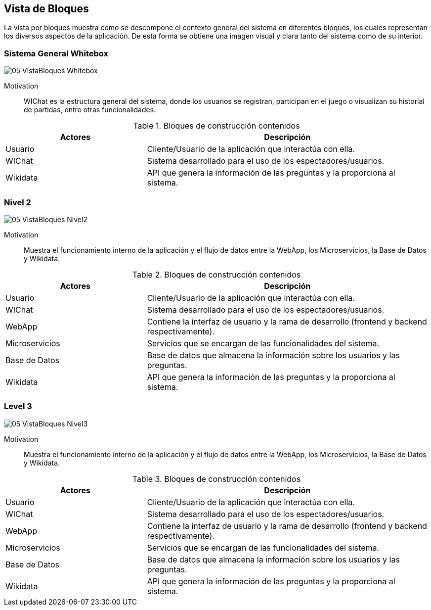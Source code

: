 ifndef::imagesdir[:imagesdir: ../images]

[[section-building-block-view]]


== Vista de Bloques

La vista por bloques muestra como se descompone el contexto general del sistema en diferentes bloques, los cuales representan los diversos aspectos de la aplicación. De esta forma se obtiene una imagen visual y clara tanto del sistema como de su interior.

=== Sistema General Whitebox

image::05_VistaBloques_Whitebox.png[]

Motivation::
WIChat es la estructura general del sistema, donde los usuarios se registran, participan en el juego o visualizan su historial de partidas, entre otras funcionalidades.

.Bloques de construcción contenidos
[options="header",cols="1,2"]
|===
| Actores | Descripción
| Usuario | Cliente/Usuario de la aplicación que interactúa con ella.
| WIChat | Sistema desarrollado para el uso de los espectadores/usuarios.
| Wikidata | API que genera la información de las preguntas y la proporciona al sistema.
|===


=== Nivel 2

image::05_VistaBloques_Nivel2.png[]

Motivation::
Muestra el funcionamiento interno de la aplicación y el flujo de datos entre la WebApp, los Microservicios, la Base de Datos y Wikidata.

.Bloques de construcción contenidos
[options="header",cols="1,2"]
|===
| Actores | Descripción
| Usuario | Cliente/Usuario de la aplicación que interactúa con ella.
| WIChat | Sistema desarrollado para el uso de los espectadores/usuarios.
| WebApp | Contiene la interfaz de usuario y la rama de desarrollo (frontend y backend respectivamente).
| Microservicios | Servicios que se encargan de las funcionalidades del sistema.
| Base de Datos | Base de datos que almacena la información sobre los usuarios y las preguntas.
| Wikidata | API que genera la información de las preguntas y la proporciona al sistema.
|===

=== Level 3

image::05_VistaBloques_Nivel3.png[]

Motivation::
Muestra el funcionamiento interno de la aplicación y el flujo de datos entre la WebApp, los Microservicios, la Base de Datos y Wikidata.

.Bloques de construcción contenidos
[options="header",cols="1,2"]
|===
| Actores | Descripción
| Usuario | Cliente/Usuario de la aplicación que interactúa con ella.
| WIChat | Sistema desarrollado para el uso de los espectadores/usuarios.
| WebApp | Contiene la interfaz de usuario y la rama de desarrollo (frontend y backend respectivamente).
| Microservicios | Servicios que se encargan de las funcionalidades del sistema.
| Base de Datos | Base de datos que almacena la información sobre los usuarios y las preguntas.
| Wikidata | API que genera la información de las preguntas y la proporciona al sistema.
|===